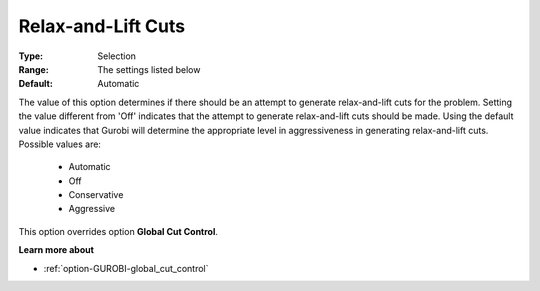 .. _option-GUROBI-relax-and-lift_cuts:


Relax-and-Lift Cuts
===================



:Type:	Selection	
:Range:	The settings listed below	
:Default:	Automatic	



The value of this option determines if there should be an attempt to generate relax-and-lift cuts for the problem. Setting the value different from 'Off' indicates that the attempt to generate relax-and-lift cuts should be made. Using the default value indicates that Gurobi will determine the appropriate level in aggressiveness in generating relax-and-lift cuts. Possible values are:



    *	Automatic
    *	Off
    *	Conservative
    *	Aggressive




This option overrides option **Global Cut Control**.





**Learn more about** 

*	:ref:`option-GUROBI-global_cut_control` 
